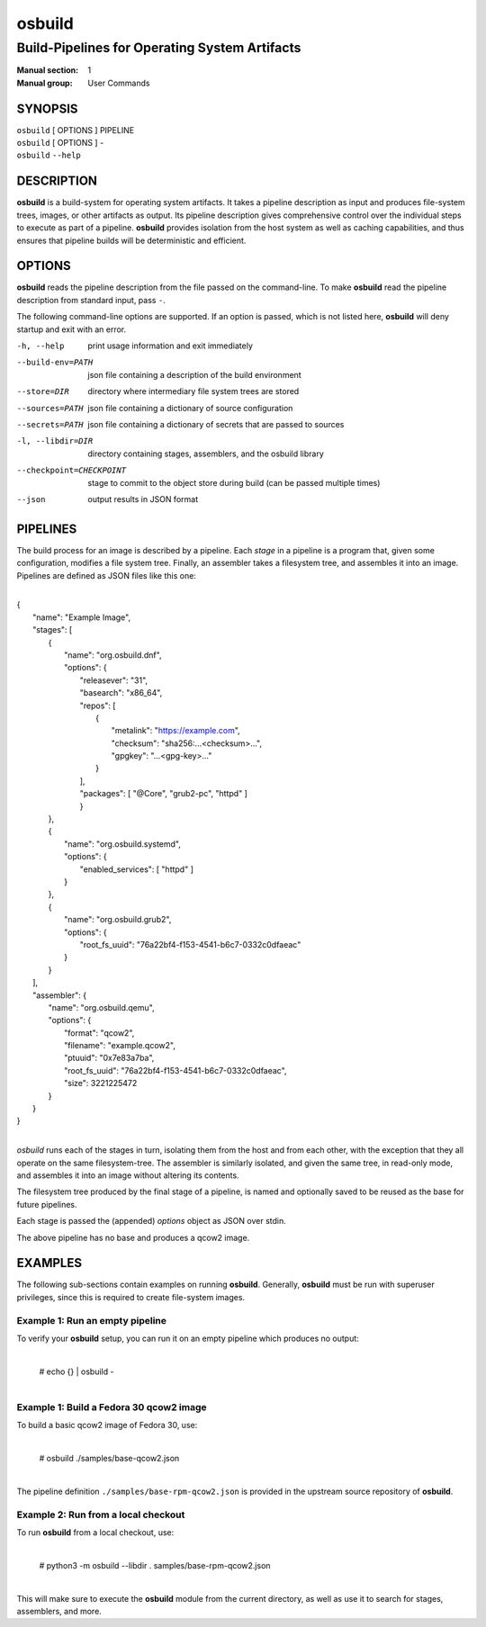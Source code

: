 =======
osbuild
=======

----------------------------------------------
Build-Pipelines for Operating System Artifacts
----------------------------------------------

:Manual section: 1
:Manual group: User Commands

SYNOPSIS
========

| ``osbuild`` [ OPTIONS ] PIPELINE
| ``osbuild`` [ OPTIONS ] -
| ``osbuild`` ``--help``

DESCRIPTION
===========

**osbuild** is a build-system for operating system artifacts. It takes a
pipeline description as input and produces file-system trees, images, or other
artifacts as output. Its pipeline description gives comprehensive control over
the individual steps to execute as part of a pipeline. **osbuild** provides
isolation from the host system as well as caching capabilities, and thus
ensures that pipeline builds will be deterministic and efficient.

OPTIONS
=======

**osbuild** reads the pipeline description from the file passed on the
command-line. To make **osbuild** read the pipeline description from standard
input, pass ``-``.

The following command-line options are supported. If an option is passed, which
is not listed here, **osbuild** will deny startup and exit with an error.

-h, --help                      print usage information and exit immediately
--build-env=PATH                json file containing a description of the build
                                environment
--store=DIR                     directory where intermediary file system trees
                                are stored
--sources=PATH                  json file containing a dictionary of source
                                configuration
--secrets=PATH                  json file containing a dictionary of secrets
                                that are passed to sources
-l, --libdir=DIR                directory containing stages, assemblers, and
                                the osbuild library
--checkpoint=CHECKPOINT         stage to commit to the object store during
                                build (can be passed multiple times)
--json                          output results in JSON format

PIPELINES
=========

The build process for an image is described by a pipeline. Each *stage* in a
pipeline is a program that, given some configuration, modifies a file system
tree. Finally, an assembler takes a filesystem tree, and assembles it into an
image. Pipelines are defined as JSON files like this one:

|
| {
|   "name": "Example Image",
|   "stages": [
|     {
|       "name": "org.osbuild.dnf",
|       "options": {
|         "releasever": "31",
|         "basearch": "x86_64",
|         "repos": [
|           {
|             "metalink": "https://example.com",
|             "checksum": "sha256:...<checksum>...",
|             "gpgkey": "...<gpg-key>..."
|           }
|         ],
|         "packages": [ "@Core", "grub2-pc", "httpd" ]
|         }
|     },
|     {
|       "name": "org.osbuild.systemd",
|       "options": {
|         "enabled_services": [ "httpd" ]
|       }
|     },
|     {
|       "name": "org.osbuild.grub2",
|       "options": {
|         "root_fs_uuid": "76a22bf4-f153-4541-b6c7-0332c0dfaeac"
|       }
|     }
|   ],
|   "assembler": {
|     "name": "org.osbuild.qemu",
|     "options": {
|       "format": "qcow2",
|       "filename": "example.qcow2",
|       "ptuuid": "0x7e83a7ba",
|       "root_fs_uuid": "76a22bf4-f153-4541-b6c7-0332c0dfaeac",
|       "size": 3221225472
|     }
|   }
| }
|

`osbuild` runs each of the stages in turn, isolating them from the host and
from each other, with the exception that they all operate on the same
filesystem-tree. The assembler is similarly isolated, and given the same
tree, in read-only mode, and assembles it into an image without altering
its contents.

The filesystem tree produced by the final stage of a pipeline, is named
and optionally saved to be reused as the base for future pipelines.

Each stage is passed the (appended) `options` object as JSON over stdin.

The above pipeline has no base and produces a qcow2 image.

EXAMPLES
========

The following sub-sections contain examples on running **osbuild**. Generally,
**osbuild** must be run with superuser privileges, since this is required to
create file-system images.

Example 1: Run an empty pipeline
--------------------------------

To verify your **osbuild** setup, you can run it on an empty pipeline which
produces no output:

    |
    | # echo {} | osbuild -
    |

Example 1: Build a Fedora 30 qcow2 image
----------------------------------------

To build a basic qcow2 image of Fedora 30, use:

    |
    | # osbuild ./samples/base-qcow2.json
    |

The pipeline definition ``./samples/base-rpm-qcow2.json`` is provided in the
upstream source repository of **osbuild**.

Example 2: Run from a local checkout
------------------------------------

To run **osbuild** from a local checkout, use:

    |
    | # python3 -m osbuild --libdir . samples/base-rpm-qcow2.json
    |

This will make sure to execute the **osbuild** module from the current
directory, as well as use it to search for stages, assemblers, and more.
